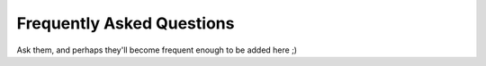 Frequently Asked Questions
--------------------------

Ask them, and perhaps they'll become frequent enough to be added here ;)

